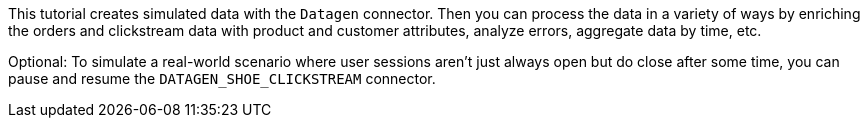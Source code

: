 This tutorial creates simulated data with the `Datagen` connector.
Then you can process the data in a variety of ways by enriching the orders and clickstream data with product and customer attributes, analyze errors, aggregate data by time, etc.
  
Optional: To simulate a real-world scenario where user sessions aren't just always open but do close after some time, you can pause and resume the `DATAGEN_SHOE_CLICKSTREAM` connector.
